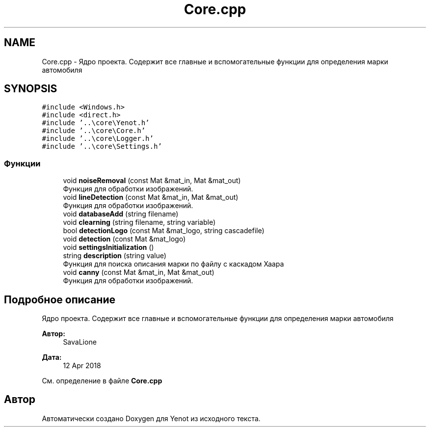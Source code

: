.TH "Core.cpp" 3 "Пт 4 Май 2018" "Yenot" \" -*- nroff -*-
.ad l
.nh
.SH NAME
Core.cpp \- Ядро проекта\&. Содержит все главные и вспомогательные функции для определения марки автомобиля  

.SH SYNOPSIS
.br
.PP
\fC#include <Windows\&.h>\fP
.br
\fC#include <direct\&.h>\fP
.br
\fC#include '\&.\&.\\core\\Yenot\&.h'\fP
.br
\fC#include '\&.\&.\\core\\Core\&.h'\fP
.br
\fC#include '\&.\&.\\core\\Logger\&.h'\fP
.br
\fC#include '\&.\&.\\core\\Settings\&.h'\fP
.br

.SS "Функции"

.in +1c
.ti -1c
.RI "void \fBnoiseRemoval\fP (const Mat &mat_in, Mat &mat_out)"
.br
.RI "Функция для обработки изображений\&. "
.ti -1c
.RI "void \fBlineDetection\fP (const Mat &mat_in, Mat &mat_out)"
.br
.RI "Функция для обработки изображений\&. "
.ti -1c
.RI "void \fBdatabaseAdd\fP (string filename)"
.br
.ti -1c
.RI "void \fBclearning\fP (string filename, string variable)"
.br
.ti -1c
.RI "bool \fBdetectionLogo\fP (const Mat &mat_logo, string cascadefile)"
.br
.ti -1c
.RI "void \fBdetection\fP (const Mat &mat_logo)"
.br
.ti -1c
.RI "void \fBsettingsInitialization\fP ()"
.br
.ti -1c
.RI "string \fBdescription\fP (string value)"
.br
.RI "Функция для поиска описания марки по файлу с каскадом Хаара "
.ti -1c
.RI "void \fBcanny\fP (const Mat &mat_in, Mat &mat_out)"
.br
.RI "Функция для обработки изображений\&. "
.in -1c
.SH "Подробное описание"
.PP 
Ядро проекта\&. Содержит все главные и вспомогательные функции для определения марки автомобиля 


.PP
\fBАвтор:\fP
.RS 4
SavaLione 
.RE
.PP
\fBДата:\fP
.RS 4
12 Apr 2018 
.RE
.PP

.PP
См\&. определение в файле \fBCore\&.cpp\fP
.SH "Автор"
.PP 
Автоматически создано Doxygen для Yenot из исходного текста\&.
